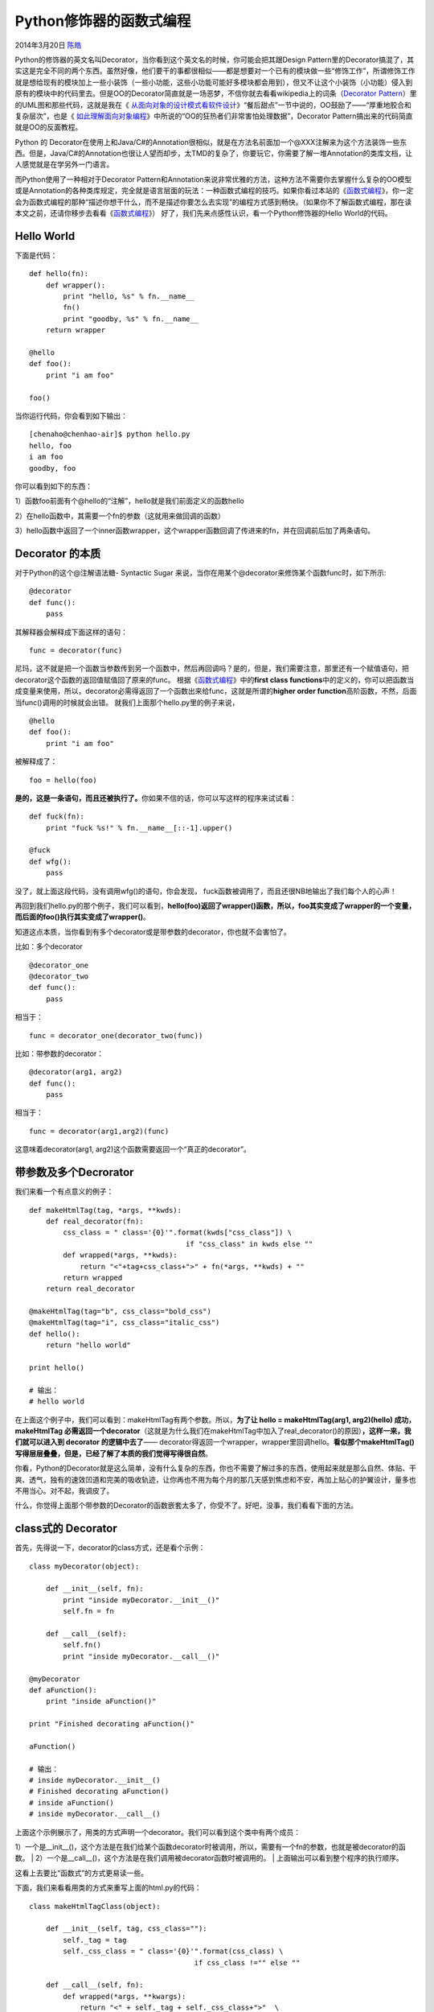.. _articles11265:

Python修饰器的函数式编程
========================

2014年3月20日 `陈皓 <http://coolshell.cn/articles/author/haoel>`__

|image0|\ Python的修饰器的英文名叫Decorator，当你看到这个英文名的时候，你可能会把其跟Design
Pattern里的Decorator搞混了，其实这是完全不同的两个东西。虽然好像，他们要干的事都很相似——都是想要对一个已有的模块做一些“修饰工作”，所谓修饰工作就是想给现有的模块加上一些小装饰（一些小功能，这些小功能可能好多模块都会用到），但又不让这个小装饰（小功能）侵入到原有的模块中的代码里去。但是OO的Decorator简直就是一场恶梦，不信你就去看看wikipedia上的词条（\ `Decorator
Pattern <http://en.wikipedia.org/wiki/Decorator_pattern>`__\ ）里的UML图和那些代码，这就是我在《 \ `从面向对象的设计模式看软件设计 <http://coolshell.cn/articles/8961.html>`__\ 》“餐后甜点”一节中说的，OO鼓励了——“厚重地胶合和复杂层次”，也是《 \ `如此理解面向对象编程 <http://coolshell.cn/articles/8745.html>`__\ 》中所说的“OO的狂热者们非常害怕处理数据”，Decorator
Pattern搞出来的代码简直就是OO的反面教程。

Python 的
Decorator在使用上和Java/C#的Annotation很相似，就是在方法名前面加一个@XXX注解来为这个方法装饰一些东西。但是，Java/C#的Annotation也很让人望而却步，太TMD的复杂了，你要玩它，你需要了解一堆Annotation的类库文档，让人感觉就是在学另外一门语言。

而Python使用了一种相对于Decorator
Pattern和Annotation来说非常优雅的方法，这种方法不需要你去掌握什么复杂的OO模型或是Annotation的各种类库规定，完全就是语言层面的玩法：一种函数式编程的技巧。如果你看过本站的《\ `函数式编程 <http://coolshell.cn/articles/10822.html>`__\ 》，你一定会为函数式编程的那种“描述你想干什么，而不是描述你要怎么去实现”的编程方式感到畅快。（如果你不了解函数式编程，那在读本文之前，还请你移步去看看《\ `函数式编程 <http://coolshell.cn/articles/10822.html>`__\ 》）
好了，我们先来点感性认识，看一个Python修饰器的Hello World的代码。

Hello World
^^^^^^^^^^^

下面是代码：

::

    def hello(fn):
        def wrapper():
            print "hello, %s" % fn.__name__
            fn()
            print "goodby, %s" % fn.__name__
        return wrapper

    @hello
    def foo():
        print "i am foo"

    foo()

当你运行代码，你会看到如下输出：

::

    [chenaho@chenhao-air]$ python hello.py
    hello, foo
    i am foo
    goodby, foo

你可以看到如下的东西：

1）函数foo前面有个@hello的“注解”，hello就是我们前面定义的函数hello

2）在hello函数中，其需要一个fn的参数（这就用来做回调的函数）

3）hello函数中返回了一个inner函数wrapper，这个wrapper函数回调了传进来的fn，并在回调前后加了两条语句。

Decorator 的本质
^^^^^^^^^^^^^^^^

对于Python的这个@注解语法糖- Syntactic Sugar
来说，当你在用某个@decorator来修饰某个函数func时，如下所示:

::

    @decorator
    def func():
        pass

其解释器会解释成下面这样的语句：

::

    func = decorator(func)

尼玛，这不就是把一个函数当参数传到另一个函数中，然后再回调吗？是的，但是，我们需要注意，那里还有一个赋值语句，把decorator这个函数的返回值赋值回了原来的func。
根据《\ `函数式编程 <http://coolshell.cn/articles/10822.html>`__\ 》中的\ **first
class
functions**\ 中的定义的，你可以把函数当成变量来使用，所以，decorator必需得返回了一个函数出来给func，这就是所谓的\ **higher
order function**\ 高阶函数，不然，后面当func()调用的时候就会出错。
就我们上面那个hello.py里的例子来说，

::

    @hello
    def foo():
        print "i am foo"

被解释成了：

::

     foo = hello(foo) 

**是的，这是一条语句，而且还被执行了。**\ 你如果不信的话，你可以写这样的程序来试试看：

::

    def fuck(fn):
        print "fuck %s!" % fn.__name__[::-1].upper()

    @fuck
    def wfg():
        pass

没了，就上面这段代码，没有调用wfg()的语句，你会发现，
fuck函数被调用了，而且还很NB地输出了我们每个人的心声！

再回到我们hello.py的那个例子，我们可以看到，\ **hello(foo)返回了wrapper()函数，所以，foo其实变成了wrapper的一个变量，而后面的foo()执行其实变成了wrapper()**\ 。

知道这点本质，当你看到有多个decorator或是带参数的decorator，你也就不会害怕了。

比如：多个decorator

::

    @decorator_one
    @decorator_two
    def func():
        pass

相当于：

::

    func = decorator_one(decorator_two(func))

比如：带参数的decorator：

::

    @decorator(arg1, arg2)
    def func():
        pass

相当于：

::

    func = decorator(arg1,arg2)(func) 

这意味着decorator(arg1, arg2)这个函数需要返回一个“真正的decorator”。

带参数及多个Decrorator
^^^^^^^^^^^^^^^^^^^^^^

我们来看一个有点意义的例子：

::

    def makeHtmlTag(tag, *args, **kwds):
        def real_decorator(fn):
            css_class = " class='{0}'".format(kwds["css_class"]) \
                                         if "css_class" in kwds else ""
            def wrapped(*args, **kwds):
                return "<"+tag+css_class+">" + fn(*args, **kwds) + ""
            return wrapped
        return real_decorator

    @makeHtmlTag(tag="b", css_class="bold_css")
    @makeHtmlTag(tag="i", css_class="italic_css")
    def hello():
        return "hello world"

    print hello()

    # 输出：
    # hello world

在上面这个例子中，我们可以看到：makeHtmlTag有两个参数。所以，\ **为了让
hello = makeHtmlTag(arg1, arg2)(hello) 成功，makeHtmlTag
必需返回一个decorator**\ （这就是为什么我们在makeHtmlTag中加入了real\_decorator()的原因）\ **，这样一来，我们就可以进入到
decorator 的逻辑中去了**——
decorator得返回一个wrapper，wrapper里回调hello。\ **看似那个makeHtmlTag()
写得层层叠叠，但是，已经了解了本质的我们觉得写得很自然**\ 。

你看，Python的Decorator就是这么简单，没有什么复杂的东西，你也不需要了解过多的东西，使用起来就是那么自然、体贴、干爽、透气，独有的速效凹道和完美的吸收轨迹，让你再也不用为每个月的那几天感到焦虑和不安，再加上贴心的护翼设计，量多也不用当心。对不起，我调皮了。

什么，你觉得上面那个带参数的Decorator的函数嵌套太多了，你受不了。好吧，没事，我们看看下面的方法。

class式的 Decorator
^^^^^^^^^^^^^^^^^^^

首先，先得说一下，decorator的class方式，还是看个示例：

::

    class myDecorator(object):

        def __init__(self, fn):
            print "inside myDecorator.__init__()"
            self.fn = fn

        def __call__(self):
            self.fn()
            print "inside myDecorator.__call__()"

    @myDecorator
    def aFunction():
        print "inside aFunction()"

    print "Finished decorating aFunction()"

    aFunction()

    # 输出：
    # inside myDecorator.__init__()
    # Finished decorating aFunction()
    # inside aFunction()
    # inside myDecorator.__call__()

| 上面这个示例展示了，用类的方式声明一个decorator。我们可以看到这个类中有两个成员：
1）一个是\_\_init\_\_()，这个方法是在我们给某个函数decorator时被调用，所以，需要有一个fn的参数，也就是被decorator的函数。
| 
2）一个是\_\_call\_\_()，这个方法是在我们调用被decorator函数时被调用的。
|  上面输出可以看到整个程序的执行顺序。

这看上去要比“函数式”的方式更易读一些。

下面，我们来看看用类的方式来重写上面的html.py的代码：

::

    class makeHtmlTagClass(object):

        def __init__(self, tag, css_class=""):
            self._tag = tag
            self._css_class = " class='{0}'".format(css_class) \
                                           if css_class !="" else ""

        def __call__(self, fn):
            def wrapped(*args, **kwargs):
                return "<" + self._tag + self._css_class+">"  \
                           + fn(*args, **kwargs) + ""
            return wrapped

    @makeHtmlTagClass(tag="b", css_class="bold_css")
    @makeHtmlTagClass(tag="i", css_class="italic_css")
    def hello(name):
        return "Hello, {}".format(name)

    print hello("Hao Chen")

| 上面这段代码中，我们需要注意这几点：
|  1）如果decorator有参数的话，\_\_init\_\_()
成员就不能传入fn了，而fn是在\_\_call\_\_的时候传入的。
|  2）这段代码还展示了 wrapped(\*args, \*\*kwargs)
这种方式来传递被decorator函数的参数。（其中：args是一个参数列表，kwargs是参数dict，具体的细节，请参考Python的文档或是\ `StackOverflow的这个问题 <http://stackoverflow.com/questions/3394835/args-and-kwargs>`__\ ，这里就不展开了）

用Decorator设置函数的调用参数
^^^^^^^^^^^^^^^^^^^^^^^^^^^^^

你有三种方法可以干这个事：

第一种，通过 \*\*kwargs，这种方法decorator会在kwargs中注入参数。

::

    def decorate_A(function):
        def wrap_function(*args, **kwargs):
            kwargs['str'] = 'Hello!'
            return function(*args, **kwargs)
        return wrap_function

    @decorate_A
    def print_message_A(*args, **kwargs):
        print(kwargs['str'])

    print_message_A()

第二种，约定好参数，直接修改参数

::

    def decorate_B(function):
        def wrap_function(*args, **kwargs):
            str = 'Hello!'
            return function(str, *args, **kwargs)
        return wrap_function

    @decorate_B
    def print_message_B(str, *args, **kwargs):
        print(str)

    print_message_B()

第三种，通过 \*args 注入

::

    def decorate_C(function):
        def wrap_function(*args, **kwargs):
            str = 'Hello!'
            #args.insert(1, str)
            args = args +(str,)
            return function(*args, **kwargs)
        return wrap_function

    class Printer:
        @decorate_C
        def print_message(self, str, *args, **kwargs):
            print(str)

    p = Printer()
    p.print_message()

Decorator的副作用
^^^^^^^^^^^^^^^^^

到这里，我相信你应该了解了整个Python的decorator的原理了。

相信你也会发现，被decorator的函数其实已经是另外一个函数了，对于最前面那个hello.py的例子来说，如果你查询一下foo.\_\_name\_\_的话，你会发现其输出的是“wrapper”，而不是我们期望的“foo”，这会给我们的程序埋一些坑。所以，Python的functool包中提供了一个叫wrap的decorator来消除这样的副作用。下面是我们新版本的hello.py。

::

    from functools import wraps
    def hello(fn):
        @wraps(fn)
        def wrapper():
            print "hello, %s" % fn.__name__
            fn()
            print "goodby, %s" % fn.__name__
        return wrapper

    @hello
    def foo():
        '''foo help doc'''
        print "i am foo"
        pass

    foo()
    print foo.__name__ #输出 foo
    print foo.__doc__  #输出 foo help doc

当然，即使是你用了functools的wraps，也不能完全消除这样的副作用。

来看下面这个示例：

::

    from inspect import getmembers, getargspec
    from functools import wraps

    def wraps_decorator(f):
        @wraps(f)
        def wraps_wrapper(*args, **kwargs):
            return f(*args, **kwargs)
        return wraps_wrapper

    class SomeClass(object):
        @wraps_decorator
        def method(self, x, y):
            pass

    obj = SomeClass()
    for name, func in getmembers(obj, predicate=inspect.ismethod):
        print "Member Name: %s" % name
        print "Func Name: %s" % func.func_name
        print "Args: %s" % getargspec(func)[0]

    # 输出：
    # Member Name: method
    # Func Name: method
    # Args: [] 

你会发现，即使是你你用了functools的wraps，你在用getargspec时，参数也不见了。

要修正这一问，我们还得用Python的反射来解决，下面是相关的代码：

::

    def get_true_argspec(method):
        argspec = inspect.getargspec(method)
        args = argspec[0]
        args = argspec[0]
        if args and args[0] == 'self':
            return argspec
        if hasattr(method, '__func__'):
            method = method.__func__
        if not hasattr(method, 'func_closure') or method.func_closure is None:
            raise Exception("No closure for method.")

        method = method.func_closure[0].cell_contents
        return get_true_argspec(method)

当然，我相信大多数人的程序都不会去getargspec。所以，用functools的wraps应该够用了。

一些decorator的示例
^^^^^^^^^^^^^^^^^^^

好了，现在我们来看一下各种decorator的例子：

给函数调用做缓存
''''''''''''''''

这个例实在是太经典了，整个网上都用这个例子做decorator的经典范例，因为太经典了，所以，我这篇文章也不能免俗。

::

    from functools import wraps
    def memo(fn):
        cache = {}
        miss = object()

        @wraps(fn)
        def wrapper(*args):
            result = cache.get(args, miss)
            if result is miss:
                result = fn(*args)
                cache[args] = result
            return result

        return wrapper

    @memo
    def fib(n):
        if n < 2:
            return n
        return fib(n - 1) + fib(n - 2)

上面这个例子中，是一个斐波拉契数例的递归算法。我们知道，这个递归是相当没有效率的，因为会重复调用。比如：我们要计算fib(5)，于是其分解成fib(4)
+ fib(3)，而fib(4)分解成fib(3)+fib(2)，fib(3)又分解成fib(2)+fib(1)……
你可看到，基本上来说，fib(3), fib(2),
fib(1)在整个递归过程中被调用了两次。

而我们用decorator，在调用函数前查询一下缓存，如果没有才调用了，有了就从缓存中返回值。一下子，这个递归从二叉树式的递归成了线性的递归。

Profiler的例子
''''''''''''''

这个例子没什么高深的，就是实用一些。

::

    import cProfile, pstats, StringIO

    def profiler(func):
        def wrapper(*args, **kwargs):
            datafn = func.__name__ + ".profile" # Name the data file
            prof = cProfile.Profile()
            retval = prof.runcall(func, *args, **kwargs)
            #prof.dump_stats(datafn)
            s = StringIO.StringIO()
            sortby = 'cumulative'
            ps = pstats.Stats(prof, stream=s).sort_stats(sortby)
            ps.print_stats()
            print s.getvalue()
            return retval

        return wrapper

注册回调函数
''''''''''''

下面这个示例展示了通过URL的路由来调用相关注册的函数示例：

::

    class MyApp():
        def __init__(self):
            self.func_map = {}

        def register(self, name):
            def func_wrapper(func):
                self.func_map[name] = func
                return func
            return func_wrapper

        def call_method(self, name=None):
            func = self.func_map.get(name, None)
            if func is None:
                raise Exception("No function registered against - " + str(name))
            return func()

    app = MyApp()

    @app.register('/')
    def main_page_func():
        return "This is the main page."

    @app.register('/next_page')
    def next_page_func():
        return "This is the next page."

    print app.call_method('/')
    print app.call_method('/next_page')

| 注意：
|  1）上面这个示例中，用类的实例来做decorator。
| 
2）decorator类中没有\_\_call\_\_()，但是wrapper返回了原函数。所以，原函数没有发生任何变化。

给函数打日志
''''''''''''

下面这个示例演示了一个logger的decorator，这个decorator输出了函数名，参数，返回值，和运行时间。

::

    from functools import wraps
    def logger(fn):
        @wraps(fn)
        def wrapper(*args, **kwargs):
            ts = time.time()
            result = fn(*args, **kwargs)
            te = time.time()
            print "function      = {0}".format(fn.__name__)
            print "    arguments = {0} {1}".format(args, kwargs)
            print "    return    = {0}".format(result)
            print "    time      = %.6f sec" % (te-ts)
            return result
        return wrapper

    @logger
    def multipy(x, y):
        return x * y

    @logger
    def sum_num(n):
        s = 0
        for i in xrange(n+1):
            s += i
        return s

    print multipy(2, 10)
    print sum_num(100)
    print sum_num(10000000)

上面那个打日志还是有点粗糙，让我们看一个更好一点的（带log
level参数的）：

::

    import inspect
    def get_line_number():
        return inspect.currentframe().f_back.f_back.f_lineno

    def logger(loglevel):
        def log_decorator(fn):
            @wraps(fn)
            def wrapper(*args, **kwargs):
                ts = time.time()
                result = fn(*args, **kwargs)
                te = time.time()
                print "function   = " + fn.__name__,
                print "    arguments = {0} {1}".format(args, kwargs)
                print "    return    = {0}".format(result)
                print "    time      = %.6f sec" % (te-ts)
                print "    time      = %.6f sec" % (te-ts)
                if (loglevel == 'debug'):
                    print "    called_from_line : " + str(get_line_number())
                return result
            return wrapper
        return log_decorator

| 但是，上面这个带log level参数的有两具不好的地方，
|  1） loglevel不是debug的时候，还是要计算函数调用的时间。
|  2） 不同level的要写在一起，不易读。

我们再接着改进：

::

    import inspect

    def advance_logger(loglevel):

        def get_line_number():
            return inspect.currentframe().f_back.f_back.f_lineno

        def _basic_log(fn, result, *args, **kwargs):
            print "function   = " + fn.__name__,
            print "    arguments = {0} {1}".format(args, kwargs)
            print "    return    = {0}".format(result)

        def info_log_decorator(fn):
            @wraps(fn)
            def wrapper(*args, **kwargs):
                result = fn(*args, **kwargs)
                _basic_log(fn, result, args, kwargs)
            return wrapper

        def debug_log_decorator(fn):
            @wraps(fn)
            def wrapper(*args, **kwargs):
                ts = time.time()
                result = fn(*args, **kwargs)
                te = time.time()
                _basic_log(fn, result, args, kwargs)
                print "    time      = %.6f sec" % (te-ts)
                print "    called_from_line : " + str(get_line_number())
            return wrapper

        if loglevel is "debug":
            return debug_log_decorator
        else:
            return info_log_decorator

| 你可以看到两点，
|  1）我们分了两个log
level，一个是info的，一个是debug的，然后我们在外尾根据不同的参数返回不同的decorator。
| 
2）我们把info和debug中的相同的代码抽到了一个叫\_basic\_log的函数里，DRY原则。

一个MySQL的Decorator
''''''''''''''''''''

下面这个decorator是我在工作中用到的代码，我简化了一下，把DB连接池的代码去掉了，这样能简单点，方便阅读。

::

    import umysql
    from functools import wraps

    class Configuraion:
        def __init__(self, env):
        def __init__(self, env):
            if env == "Prod":
                self.host    = "coolshell.cn"
                self.port    = 3306
                self.db      = "coolshell"
                self.user    = "coolshell"
                self.passwd  = "fuckgfw"
                self.passwd  = "fuckgfw"
            elif env == "Test":
                self.host   = 'localhost'
                self.port   = 3300
                self.user   = 'coolshell'
                self.db     = 'coolshell'
                self.passwd = 'fuckgfw'

    def mysql(sql):

        _conf = Configuraion(env="Prod")

        def on_sql_error(err):
            print err
            sys.exit(-1)

        def handle_sql_result(rs):
            if rs.rows > 0:
                fieldnames = [f[0] for f in rs.fields]
                return [dict(zip(fieldnames, r)) for r in rs.rows]
            else:
                return []

        def decorator(fn):
            @wraps(fn)
            def wrapper(*args, **kwargs):
                mysqlconn = umysql.Connection()
                mysqlconn.settimeout(5)
                mysqlconn.connect(_conf.host, _conf.port, _conf.user, \
                                  _conf.passwd, _conf.db, True, 'utf8')
                try:
                    rs = mysqlconn.query(sql, {})
                except umysql.Error as e:
                    on_sql_error(e)

                data = handle_sql_result(rs)
                kwargs["data"] = data
                result = fn(*args, **kwargs)
                mysqlconn.close()
                return result
            return wrapper

        return decorator

    @mysql(sql = "select * from coolshell" )
    def get_coolshell(data):
        ... ...
        ... ..

线程异步
''''''''

下面量个非常简单的异步执行的decorator，注意，异步处理并不简单，下面只是一个示例。

::

    from threading import Thread
    from functools import wraps

    def async(func):
        @wraps(func)
        def async_func(*args, **kwargs):
            func_hl = Thread(target = func, args = args, kwargs = kwargs)
            func_hl.start()
            return func_hl

        return async_func


    if __name__ == '__main__':
        from time import sleep

        @async
        def print_somedata():
            print 'starting print_somedata'
            sleep(2)
            print 'print_somedata: 2 sec passed'
            sleep(2)
            print 'print_somedata: 2 sec passed'
            sleep(2)
            print 'finished print_somedata'

        def main():
            print_somedata()
            print 'back in main'
            print_somedata()
            print 'back in main'

        main()

其它
^^^^

关于更多的示例，你可以参看： `Python Decorator
Library <https://wiki.python.org/moin/PythonDecoratorLibrary>`__

关于Python Decroator的各种提案，可以参看：\ `Python Decorator
Proposals <https://wiki.python.org/moin/PythonDecoratorProposals>`__

（全文完）

.. |image0| image:: /coolshell/static/20140922100115308000.jpg
.. |image7| image:: /coolshell/static/20140922100115348000.jpg

.. note::
    原文地址: http://coolshell.cn/articles/11265.html 
    作者: 陈皓 

    编辑: 木书架 http://www.me115.com